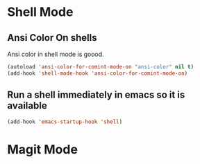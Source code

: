 * Shell Mode
** Ansi Color On shells
  Ansi color in shell mode is goood.

#+name: ansi-color
#+begin_src emacs-lisp
    (autoload 'ansi-color-for-comint-mode-on "ansi-color" nil t)
    (add-hook 'shell-mode-hook 'ansi-color-for-comint-mode-on)
#+end_src

** Run a shell immediately in emacs so it is available

#+name: shell-on-startup
#+begin_src emacs-lisp
(add-hook 'emacs-startup-hook 'shell)
#+end_src

* Magit Mode



